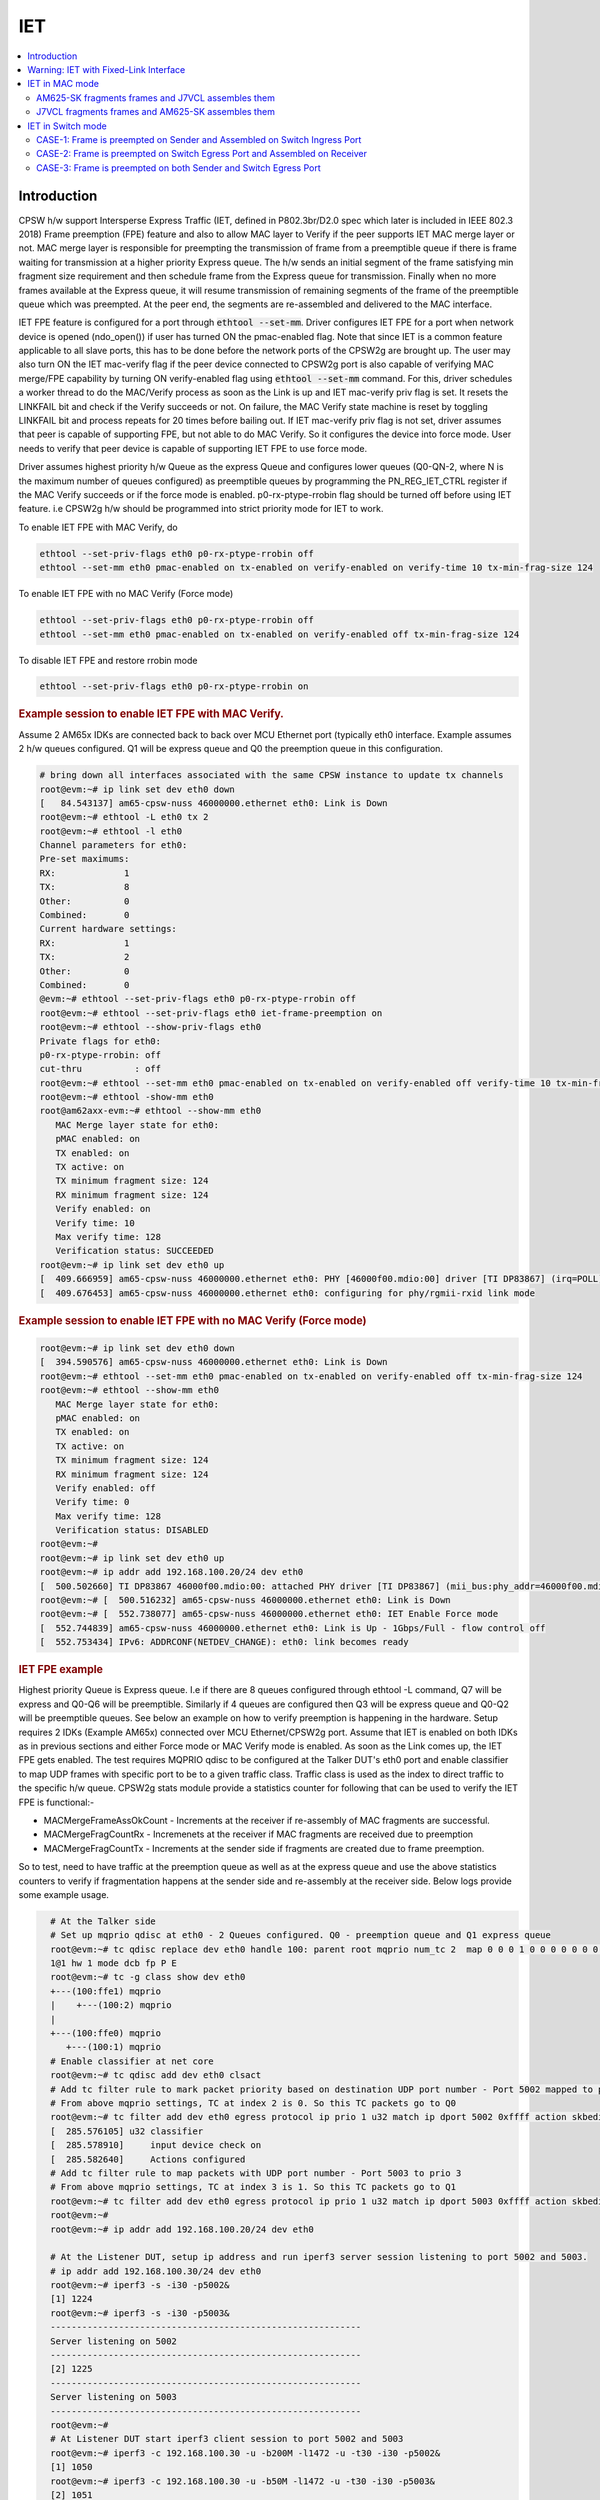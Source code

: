 .. _kernel_driver_cpsw2g_iet:

IET
===

.. contents:: :local:
    :depth: 2

Introduction
------------

CPSW h/w support Intersperse Express Traffic (IET, defined in P802.3br/D2.0 spec which later is included in IEEE 802.3 2018) Frame preemption (FPE) feature and also to allow MAC layer to Verify if the peer supports IET MAC merge layer or not. MAC merge layer is responsible for preempting the transmission of frame from a preemptible queue if there is frame waiting for transmission at a higher priority Express queue. The h/w sends an initial segment of the frame satisfying min fragment size requirement and then schedule frame from the Express queue for transmission. Finally when no more frames available at the Express queue, it will resume transmission of remaining segments of the frame of the preemptible queue which was preempted. At the peer end, the segments are re-assembled and delivered to the MAC interface.

IET FPE feature is configured for a port through :code:`ethtool --set-mm`. Driver configures IET FPE for a port when network device is opened (ndo_open()) if user has turned ON the pmac-enabled flag. Note that since IET is a common feature applicable to all slave ports, this has to be done before the network ports of the CPSW2g are brought up. The user may also turn ON the IET mac-verify flag if the peer device connected to CPSW2g port is also capable of verifying MAC merge/FPE capability by turning ON verify-enabled flag using :code:`ethtool --set-mm` command. For this, driver schedules a worker thread to do the MAC/Verify process as soon as the Link is up and IET mac-verify priv flag is set.  It resets the LINKFAIL bit and check if the Verify succeeds or not.  On failure, the MAC Verify state machine is reset by toggling LINKFAIL bit and process repeats for 20 times before bailing out. If IET mac-verify priv flag is not set, driver assumes that peer is capable of supporting FPE, but not able to do MAC Verify. So it configures the device into force mode. User needs to verify that peer device is capable of supporting IET FPE to use force mode.

Driver assumes highest priority h/w Queue as the express Queue and configures lower queues (Q0-QN-2, where N is the maximum number of queues configured) as preemptible queues by programming the PN_REG_IET_CTRL register if the MAC Verify succeeds or if the force mode is enabled. p0-rx-ptype-rrobin flag should be turned off before using IET feature. i.e CPSW2g h/w should be programmed into strict priority mode for IET to work.

To enable IET FPE with MAC Verify, do

.. code:: console

   ethtool --set-priv-flags eth0 p0-rx-ptype-rrobin off
   ethtool --set-mm eth0 pmac-enabled on tx-enabled on verify-enabled on verify-time 10 tx-min-frag-size 124

To enable IET FPE with no MAC Verify (Force mode)

.. code:: console

   ethtool --set-priv-flags eth0 p0-rx-ptype-rrobin off
   ethtool --set-mm eth0 pmac-enabled on tx-enabled on verify-enabled off tx-min-frag-size 124

To disable IET FPE and restore rrobin mode

.. code:: console

   ethtool --set-priv-flags eth0 p0-rx-ptype-rrobin on

.. rubric:: Example session to enable IET FPE with MAC Verify.
   :name: iet-mac-verify

Assume 2 AM65x IDKs are connected back to back over MCU Ethernet port (typically eth0 interface. Example assumes 2 h/w queues configured. Q1 will be express queue and Q0 the preemption queue in this configuration.

.. code:: console

   # bring down all interfaces associated with the same CPSW instance to update tx channels
   root@evm:~# ip link set dev eth0 down
   [   84.543137] am65-cpsw-nuss 46000000.ethernet eth0: Link is Down
   root@evm:~# ethtool -L eth0 tx 2
   root@evm:~# ethtool -l eth0
   Channel parameters for eth0:
   Pre-set maximums:
   RX:             1
   TX:             8
   Other:          0
   Combined:       0
   Current hardware settings:
   RX:             1
   TX:             2
   Other:          0
   Combined:       0
   @evm:~# ethtool --set-priv-flags eth0 p0-rx-ptype-rrobin off
   root@evm:~# ethtool --set-priv-flags eth0 iet-frame-preemption on
   root@evm:~# ethtool --show-priv-flags eth0
   Private flags for eth0:
   p0-rx-ptype-rrobin: off
   cut-thru          : off
   root@evm:~# ethtool --set-mm eth0 pmac-enabled on tx-enabled on verify-enabled off verify-time 10 tx-min-frag-size 124
   root@evm:~# ethtool -show-mm eth0
   root@am62axx-evm:~# ethtool --show-mm eth0
      MAC Merge layer state for eth0:
      pMAC enabled: on
      TX enabled: on
      TX active: on
      TX minimum fragment size: 124
      RX minimum fragment size: 124
      Verify enabled: on
      Verify time: 10
      Max verify time: 128
      Verification status: SUCCEEDED
   root@evm:~# ip link set dev eth0 up
   [  409.666959] am65-cpsw-nuss 46000000.ethernet eth0: PHY [46000f00.mdio:00] driver [TI DP83867] (irq=POLL)
   [  409.676453] am65-cpsw-nuss 46000000.ethernet eth0: configuring for phy/rgmii-rxid link mode

.. rubric:: Example session to enable IET FPE with no MAC Verify (Force mode)
   :name: iet-no-mac-verify

.. code:: console

   root@evm:~# ip link set dev eth0 down
   [  394.590576] am65-cpsw-nuss 46000000.ethernet eth0: Link is Down
   root@evm:~# ethtool --set-mm eth0 pmac-enabled on tx-enabled on verify-enabled off tx-min-frag-size 124
   root@evm:~# ethtool --show-mm eth0
      MAC Merge layer state for eth0:
      pMAC enabled: on
      TX enabled: on
      TX active: on
      TX minimum fragment size: 124
      RX minimum fragment size: 124
      Verify enabled: off
      Verify time: 0
      Max verify time: 128
      Verification status: DISABLED
   root@evm:~#
   root@evm:~# ip link set dev eth0 up
   root@evm:~# ip addr add 192.168.100.20/24 dev eth0
   [  500.502660] TI DP83867 46000f00.mdio:00: attached PHY driver [TI DP83867] (mii_bus:phy_addr=46000f00.mdio:00, irq=POLL)
   root@evm:~# [  500.516232] am65-cpsw-nuss 46000000.ethernet eth0: Link is Down
   root@evm:~# [  552.738077] am65-cpsw-nuss 46000000.ethernet eth0: IET Enable Force mode
   [  552.744839] am65-cpsw-nuss 46000000.ethernet eth0: Link is Up - 1Gbps/Full - flow control off
   [  552.753434] IPv6: ADDRCONF(NETDEV_CHANGE): eth0: link becomes ready

.. rubric:: IET FPE example
   :name: iep-fpe-testing

Highest priority Queue is Express queue. I.e if there are 8 queues configured through ethtool -L command, Q7 will be express and Q0-Q6 will be preemptible. Similarly if 4 queues are configured then Q3 will be express queue and Q0-Q2 will be preemptible queues. See below an example on how to verify preemption is happening in the hardware.  Setup requires 2 IDKs (Example AM65x) connected over MCU Ethernet/CPSW2g port. Assume that IET is enabled on both IDKs as in previous sections and either Force mode or MAC Verify mode is enabled. As soon as the Link comes up, the IET FPE gets enabled. The test requires MQPRIO qdisc to be configured at the Talker DUT's eth0 port and enable classifier to map UDP frames with specific port to be to a given traffic class. Traffic class is used as the index to direct traffic to the specific h/w queue. CPSW2g stats module provide a statistics counter for following that can be used to verify the IET FPE is functional:-

* MACMergeFrameAssOkCount - Increments at the receiver if re-assembly of MAC fragments are successful.
* MACMergeFragCountRx - Incremenets at the receiver if MAC fragments are received due to preemption
* MACMergeFragCountTx - Increments at the sender side if fragments are created due to frame preemption.

So to test, need to have traffic at the preemption queue as well as at the express queue and use the above statistics counters to verify if fragmentation happens at the sender side and re-assembly at the receiver side. Below logs provide some example usage.

.. code:: console

   # At the Talker side
   # Set up mqprio qdisc at eth0 - 2 Queues configured. Q0 - preemption queue and Q1 express queue
   root@evm:~# tc qdisc replace dev eth0 handle 100: parent root mqprio num_tc 2  map 0 0 0 1 0 0 0 0 0 0 0 0 0 0 0 0 queues 1@0
   1@1 hw 1 mode dcb fp P E
   root@evm:~# tc -g class show dev eth0
   +---(100:ffe1) mqprio
   |    +---(100:2) mqprio
   |
   +---(100:ffe0) mqprio
      +---(100:1) mqprio
   # Enable classifier at net core
   root@evm:~# tc qdisc add dev eth0 clsact
   # Add tc filter rule to mark packet priority based on destination UDP port number - Port 5002 mapped to prio 2
   # From above mqprio settings, TC at index 2 is 0. So this TC packets go to Q0
   root@evm:~# tc filter add dev eth0 egress protocol ip prio 1 u32 match ip dport 5002 0xffff action skbedit priority 2
   [  285.576105] u32 classifier
   [  285.578910]     input device check on
   [  285.582640]     Actions configured
   # Add tc filter rule to map packets with UDP port number - Port 5003 to prio 3
   # From above mqprio settings, TC at index 3 is 1. So this TC packets go to Q1
   root@evm:~# tc filter add dev eth0 egress protocol ip prio 1 u32 match ip dport 5003 0xffff action skbedit priority 3
   root@evm:~#
   root@evm:~# ip addr add 192.168.100.20/24 dev eth0

   # At the Listener DUT, setup ip address and run iperf3 server session listening to port 5002 and 5003.
   # ip addr add 192.168.100.30/24 dev eth0
   root@evm:~# iperf3 -s -i30 -p5002&
   [1] 1224
   root@evm:~# iperf3 -s -i30 -p5003&
   -----------------------------------------------------------
   Server listening on 5002
   -----------------------------------------------------------
   [2] 1225
   -----------------------------------------------------------
   Server listening on 5003
   -----------------------------------------------------------
   root@evm:~#
   # At Listener DUT start iperf3 client session to port 5002 and 5003
   root@evm:~# iperf3 -c 192.168.100.30 -u -b200M -l1472 -u -t30 -i30 -p5002&
   [1] 1050
   root@evm:~# iperf3 -c 192.168.100.30 -u -b50M -l1472 -u -t30 -i30 -p5003&
   [2] 1051
   root@evm:~#
   root@evm:~# warning: UDP block size 1472 exceeds TCP MSS 1448, may result in fragmentation / drops
   warning: UDP block size 1472 exceeds TCP MSS 1448, may result in fragmentation / drops
   Connecting to host 192.168.100.30, port 5003
   Connecting to host 192.168.100.30, port 5002
   [  5] local 192.168.100.20 port 60646 connected to 192.168.100.30 port 5003
   [  5] local 192.168.100.20 port 39515 connected to 192.168.100.30 port 5002

   # Now at the Talker DUT, dump statistics counter for Q0 and Q1 as well as IET statistics
   root@evm:~# ethtool -S eth0 | grep 'tx_pri1'
      p0_tx_pri1: 0
      p0_tx_pri1_bcnt: 0
      p0_tx_pri1_drop: 0
      p0_tx_pri1_drop_bcnt: 0
      tx_pri1: 127389
      tx_pri1_bcnt: 193355263
      tx_pri1_drop: 0
      tx_pri1_drop_bcnt: 0
   root@evm:~# ethtool -S eth0 | grep 'tx_pri0'
      p0_tx_pri0: 89
      p0_tx_pri0_bcnt: 19477
      p0_tx_pri0_drop: 0
      p0_tx_pri0_drop_bcnt: 0
      tx_pri0: 509615
      tx_pri0_bcnt: 773438803
      tx_pri0_drop: 0
      tx_pri0_drop_bcnt: 0
   root@evm:~# ethtool -I --show-mm eth0
      MAC Merge layer state for eth0:
      pMAC enabled: on
      TX enabled: on
      TX active: on
      TX minimum fragment size: 124
      RX minimum fragment size: 124
      Verify enabled: on
      Verify time: 10
      Max verify time: 128
      Verification status: SUCCEEDED
      Statistics:
         MACMergeFrameAssErrorCount: 0
         MACMergeFrameSmdErrorCount: 0
         MACMergeFrameAssOkCount: 0
         MACMergeFragCountRx: 0
         MACMergeFragCountTx: 17952
         MACMergeHoldCount: 0

   # As seen, MACMergeFragCountTx statistics counter increments at the Talker showing fragmentation at the Talker
   # Also dump the statistics at the listener DUT
   root@evm:~# ethtool -I --show-mm eth0
      MAC Merge layer state for eth0:
      pMAC enabled: on
      TX enabled: on
      TX active: on
      TX minimum fragment size: 124
      RX minimum fragment size: 124
      Verify enabled: on
      Verify time: 10
      Max verify time: 128
      Verification status: SUCCEEDED
      Statistics:
         MACMergeFrameAssErrorCount: 0
         MACMergeFrameSmdErrorCount: 48
         MACMergeFrameAssOkCount: 14507
         MACMergeFragCountRx: 17952
         MACMergeFragCountTx: 0
         MACMergeHoldCount: 0
 # As seen, MACMergeFragCountRx and MACMergeFrameAssOkCount statistics counter increments at the Listener showing re-assembly at the Listener

.. rubric:: Using IET together with EST
   :name: iet-with-est

Express and preemption queues/Gates may be used as part of the EST schedule. If only Preemption queues are in a schedule entry, preceding an entry with Express queue, the guard band requirement reduces to 2048 nsec (0x100 = 256 * 8) so that packets don't spill over to the next sched-entry. Otherwise, the guard band required is as explained in the EST section.

Warning: IET with Fixed-Link Interface
--------------------------------------

If one of the interfaces which takes part in IET is in fixed-link mode,
then do NOT enable MAC verify for IET on either of the devices
connected to each other directly by the LAN cable. This is because, in
the case of fixed-link, the link state cannot be detected by interfaces
on either side of the link. The process of IET MAC Verification depends
on the link state being toggled, with the verification starting
immediately after the link comes up and lasting for 1 second. Thus,
unless this process starts roughly simultaneously on both interfaces
connected over the link (Which would happen in the non fixed-link case),
IET MAC Verification would fail with a Timeout message, thereby causing
frame fragmentation to fail.

Thus, if either of the interfaces that are directly connected by a LAN
cable, is in fixed-link mode, then do NOT enable MAC verify on BOTH the
interfaces. Simply enable IET Frame Preemption on both devices and IET
will work. The rest of the steps are the same as documented in the
upcoming sectionss.

IET MAC Verification in ethtool --set-mm corresponds to:

.. code:: console

   verify-enabled

IET Frame Preemption in ethtool --set-mm corresponds to:

.. code:: console

   pmac-enabled

IET in MAC mode
---------------

AM625-SK fragments frames and J7VCL assembles them
^^^^^^^^^^^^^^^^^^^^^^^^^^^^^^^^^^^^^^^^^^^^^^^^^^^

Connect eth0 of AM625-SK to eth0 of J7VCL.

**Steps:**

1. Create and run the following script on J7VCL:

.. code:: sh

   #!/bin/sh

   ifconfig eth0 down
   ethtool -L eth0 tx 4
   ethtool --set-priv-flags eth0 p0-rx-ptype-rrobin off
   ethtool --set-mm eth0 pmac-enabled on tx-enabled on verify-enabled on verify-time 10 tx-min-frag-size 124
   ifconfig eth0 up
   sleep 5

   iperf3 -s -i30 -p5002&
   iperf3 -s -i30 -p5003&

2. Create and run the following script on AM625-SK:

.. code:: sh

   #!/bin/sh

   ifconfig eth0 down
   ifconfig eth1 down
   ethtool -L eth0 tx 4
   ethtool --set-priv-flags eth0 p0-rx-ptype-rrobin off
   ethtool --set-mm eth0 pmac-enabled on tx-enabled on verify-enabled on verify-time 10 tx-min-frag-size 124
   ifconfig eth0 up
   sleep 5

   tc qdisc replace dev eth0 handle 100: parent root mqprio \
   num_tc 4 \
   map 0 1 2 3 \
   queues 1@0 1@1 1@2 1@3 \
   hw 1 \
   mode dcb \
   fp P P P E

   tc -g class show dev eth0
   tc qdisc add dev eth0 clsact
   tc filter add dev eth0 egress protocol ip prio 1 u32 match ip dport 5002 0xffff action skbedit priority 2
   tc filter add dev eth0 egress protocol ip prio 1 u32 match ip dport 5003 0xffff action skbedit priority 3
   ip addr add 192.168.100.20/24 dev eth0
   sleep 2

3. On J7VCL, run the following command:

.. code:: console

   ifconfig eth0 192.168.100.30

4. Now, run the following commands on AM625-SK:

.. code:: console

   iperf3 -c 192.168.100.30 -u -b200M -l1472 -u -t30 -i30 -p5002&
   iperf3 -c 192.168.100.30 -u -b50M -l1472 -u -t30 -i30 -p5003&

**Results:**

On AM625-SK (Sender):

.. code:: console

   root@am62xx-evm:~# ethtool -S eth0 | grep tx_pri0
      p0_tx_pri0: 66
      p0_tx_pri0_bcnt: 12944
      p0_tx_pri0_drop: 0
      p0_tx_pri0_drop_bcnt: 0
      tx_pri0: 66
      tx_pri0_bcnt: 11540
      tx_pri0_drop: 0
      tx_pri0_drop_bcnt: 0
   root@am62xx-evm:~# ethtool -S eth0 | grep tx_pri2
      p0_tx_pri2: 0
      p0_tx_pri2_bcnt: 0
      p0_tx_pri2_drop: 0
      p0_tx_pri2_drop_bcnt: 0
      tx_pri2: 509514
      tx_pri2_bcnt: 773419566
      tx_pri2_drop: 0
      tx_pri2_drop_bcnt: 0
   root@am62xx-evm:~# ethtool -S eth0 | grep tx_pri3
      p0_tx_pri3: 0
      p0_tx_pri3_bcnt: 0
      p0_tx_pri3_drop: 0
      p0_tx_pri3_drop_bcnt: 0
      tx_pri3: 127389
      tx_pri3_bcnt: 193355280
      tx_pri3_drop: 0
      tx_pri3_drop_bcnt: 0
   root@am62xx-evm:~# ethtool -I --show-mm eth0
      MAC Merge layer state for eth0:
      pMAC enabled: on
      TX enabled: on
      TX active: on
      TX minimum fragment size: 124
      RX minimum fragment size: 124
      Verify enabled: on
      Verify time: 10
      Max verify time: 128
      Verification status: SUCCEEDED
      Statistics:
         MACMergeFrameAssErrorCount: 0
         MACMergeFrameSmdErrorCount: 0
         MACMergeFrameAssOkCount: 0
         MACMergeFragCountRx: 0
         MACMergeFragCountTx: 112
         MACMergeHoldCount: 0

On J7ES (Receiver):

.. code:: console

   root@j7200-evm:~# ethtool -I --show-mm eth0
      MAC Merge layer state for eth0:
      pMAC enabled: on
      TX enabled: on
      TX active: off
      TX minimum fragment size: 124
      RX minimum fragment size: 124
      Verify enabled: on
      Verify time: 10
      Max verify time: 128
      Verification status: SUCCEEDED
      Statistics:
         MACMergeFrameAssErrorCount: 0
         MACMergeFrameSmdErrorCount: 0
         MACMergeFrameAssOkCount: 104
         MACMergeFragCountRx: 112
         MACMergeFragCountTx: 0
         MACMergeHoldCount: 0

**Explanation:**

.. code:: text

   On AM625-SK, the higher priority traffic preempts the lower priority
   traffic, thereby resulting in the fragmentation of frames of lower
   priority. This can be seen in the MACMergeFragCountTx statistic on
   AM625-SK.

   Similarly, on J7VCL, the received fragmented frames can be observed
   in the MACMergeFragCountRx statistic, while the assembled frames can
   be seen in the MACMergeFrameAssOkCount statistic.

J7VCL fragments frames and AM625-SK assembles them
^^^^^^^^^^^^^^^^^^^^^^^^^^^^^^^^^^^^^^^^^^^^^^^^^^

Connect eth0 of J7VCL to eth0 of AM625-SK.

**Steps:**

1. Create and run the following script on AM625-SK:

.. code:: sh

   #!/bin/sh

   ifconfig eth0 down
   ifconfig eth1 down
   ethtool -L eth0 tx 4
   ethtool --set-priv-flags eth0 p0-rx-ptype-rrobin off
   ethtool --set-mm eth0 pmac-enabled on tx-enabled on verify-enabled on verify-time 10 tx-min-frag-size 124
   ifconfig eth0 up
   sleep 5

   iperf3 -s -i30 -p5002&
   iperf3 -s -i30 -p5003&

2. Create and run the following script on J7VCL:

.. code:: sh

   #!/bin/sh

   ifconfig eth0 down
   ethtool -L eth0 tx 4
   ethtool --set-priv-flags eth0 p0-rx-ptype-rrobin off
   ethtool --set-mm eth0 pmac-enabled on tx-enabled on verify-enabled on verify-time 10 tx-min-frag-size 124
   ifconfig eth0 up
   sleep 5

   tc qdisc replace dev eth0 handle 100: parent root mqprio \
      num_tc 4 \
      map 0 1 2 3 \
      queues 1@0 1@1 1@2 1@3 \
      hw 1 \
      mode dcb \
      fp P P P E

   tc -g class show dev eth0
   tc qdisc add dev eth0 clsact
   tc filter add dev eth0 egress protocol ip prio 1 u32 match ip dport 5002 0xffff action skbedit priority 2
   tc filter add dev eth0 egress protocol ip prio 1 u32 match ip dport 5003 0xffff action skbedit priority 3
   ip addr add 192.168.100.20/24 dev eth0
   sleep 2

3. Run the following command on AM625-SK:

.. code:: console

   ifconfig eth0 192.168.100.30

4. Next, run the following commands on J7VCL:

.. code:: console

   iperf3 -c 192.168.100.30 -u -b200M -l1472 -u -t30 -i30 -p5002&
   iperf3 -c 192.168.100.30 -u -b50M -l1472 -u -t30 -i30 -p5003&

**Results:**

On J7VCL (Sender):

.. code:: console

   root@j7200-evm:~# ethtool -S eth0 | grep tx_pri0
      p0_tx_pri0: 0
      p0_tx_pri0_bcnt: 0
      p0_tx_pri0_drop: 0
      p0_tx_pri0_drop_bcnt: 0
      tx_pri0: 63
      tx_pri0_bcnt: 11010
      tx_pri0_drop: 0
      tx_pri0_drop_bcnt: 0
   root@j7200-evm:~# ethtool -S eth0 | grep tx_pri1
      p0_tx_pri1: 0
      p0_tx_pri1_bcnt: 0
      p0_tx_pri1_drop: 0
      p0_tx_pri1_drop_bcnt: 0
      tx_pri1: 0
      tx_pri1_bcnt: 0
      tx_pri1_drop: 0
      tx_pri1_drop_bcnt: 0
   root@j7200-evm:~# ethtool -S eth0 | grep tx_pri2
      p0_tx_pri2: 0
      p0_tx_pri2_bcnt: 0
      p0_tx_pri2_drop: 0
      p0_tx_pri2_drop_bcnt: 0
      tx_pri2: 509514
      tx_pri2_bcnt: 773418133
      tx_pri2_drop: 0
      tx_pri2_drop_bcnt: 0
   root@j7200-evm:~# ethtool -I --show-mm eth0
   MAC Merge layer state for eth0:
   pMAC enabled: on
   TX enabled: on
   TX active: on
   TX minimum fragment size: 124
   RX minimum fragment size: 124
   Verify enabled: on
   Verify time: 10
   Max verify time: 128
   Verification status: SUCCEEDED
   Statistics:
      MACMergeFrameAssErrorCount: 0
      MACMergeFrameSmdErrorCount: 0
      MACMergeFrameAssOkCount: 0
      MACMergeFragCountRx: 0
      MACMergeFragCountTx: 1403
      MACMergeHoldCount: 0

On AM625-SK (Receiver):

.. code:: console

   root@am62xx-evm:~# ethtool -I --show-mm eth0
   MAC Merge layer state for eth0:
   pMAC enabled: on
   TX enabled: on
   TX active: on
   TX minimum fragment size: 124
   RX minimum fragment size: 124
   Verify enabled: on
   Verify time: 10
   Max verify time: 128
   Verification status: SUCCEEDED
   Statistics:
      MACMergeFrameAssErrorCount: 0
      MACMergeFrameSmdErrorCount: 0
      MACMergeFrameAssOkCount: 365
      MACMergeFragCountRx: 892
      MACMergeFragCountTx: 0
      MACMergeHoldCount: 0

**Explanation:**

.. code:: text

   On J7VCL, the higher priority traffic preempts the lower priority
   traffic, thereby resulting in the fragmentation of frames of lower
   priority. This can be seen in the MACMergeFragCountTx statistic on
   J7VCL.

   Similarly, on AM625-SK, the received fragmented frames can be observed
   in the MACMergeFragCountRx statistic, while the assembled frames can
   be seen in the MACMergeFrameAssOkCount statistic.

IET in Switch mode
------------------

3 Devices are connected: Sender, Switch and Receiver.

3 Cases:

1. Frame is preempted on Sender and Assembled on Switch Ingress Port.
2. Frame is preempted on Switch Egress Port and Assembled on Receiver.
3. Frame is preempted on Sender and Assembled on Switch Ingress Port, and also, frame is preempted on Switch Egress Port and Assembled on Receiver.

Devices Used:

1. AM625-SK (As Switch/Sender)
2. J7VCL (As Switch/Sender)
3. J7ES (As Receiver)

CASE-1: Frame is preempted on Sender and Assembled on Switch Ingress Port
^^^^^^^^^^^^^^^^^^^^^^^^^^^^^^^^^^^^^^^^^^^^^^^^^^^^^^^^^^^^^^^^^^^^^^^^^

Preemption on J7VCL (Sender) and Assembly on AM625-SK (Switch) Ingress Port and sent to J7ES (Receiver)
""""""""""""""""""""""""""""""""""""""""""""""""""""""""""""""""""""""""""""""""""""""""""""""""""""""""""

Connect eth0 of J7VCL to eth0 of AM625-SK and eth0 of J7ES to eth2 of AM625-SK.

**Steps:**

1. On AM625-SK, create and run the following script:

.. code:: sh

   #!/bin/sh

   ifconfig eth0 down
   ifconfig eth1 down
   ethtool -L eth0 tx 4
   ethtool --set-priv-flags eth0 p0-rx-ptype-rrobin off
   ethtool --set-mm eth0 pmac-enabled on tx-enabled on verify-enabled on verify-time 10 tx-min-frag-size 124
   ifconfig eth0 up
   ifconfig eth1 up
   sleep 5

   devlink dev param set platform/8000000.ethernet name switch_mode value true cmode runtime
   ip link add name br0 type bridge
   ip link set dev br0 type bridge ageing_time 1000
   ip link set dev eth0 up
   ip link set dev eth1 up
   ip link set dev eth0 master br0
   ip link set dev eth1 master br0
   ip link set dev br0 up
   ip link set dev br0 type bridge vlan_filtering 1
   bridge vlan add dev br0 vid 1 self
   bridge vlan add dev br0 vid 1 pvid untagged self

2. On J7VCL, create and run the following script:

.. code:: sh

   #!/bin/sh

   ifconfig eth0 down
   ethtool -L eth0 tx 4
   ethtool --set-priv-flags eth0 p0-rx-ptype-rrobin off
   ethtool --set-mm eth0 pmac-enabled on tx-enabled on verify-enabled on verify-time 10 tx-min-frag-size 124
   ifconfig eth0 up
   sleep 5

   tc qdisc replace dev eth0 handle 100: parent root mqprio \
   num_tc 4 \
   map 0 1 2 3 \
   queues 1@0 1@1 1@2 1@3 \
   hw 1 \
   mode dcb \
   fp P P P E

   tc -g class show dev eth0
   tc qdisc add dev eth0 clsact
   tc filter add dev eth0 egress protocol ip prio 1 u32 match ip dport 5002 0xffff action skbedit priority 2
   tc filter add dev eth0 egress protocol ip prio 1 u32 match ip dport 5003 0xffff action skbedit priority 3
   ifconfig eth0 192.168.100.20 netmask 255.255.255.0
   sleep 2

3.  On J7ES (Receiver), run the following commands:

.. code:: console

   ifconfig eth0 192.168.3.102
   iperf3 -s -i30 -p5002& \
   iperf3 -s -i30 -p5003&

4. Then, on J7VCL (Sender), run the following commands:

.. code:: console

   iperf3 -c 192.168.3.102 -u -b200M -l1472 -u -t5 -i30 -p5002&
   iperf3 -c 192.168.3.102 -u -b50M -l1472 -u -t5 -i30 -p5003&

**Results:**

On J7VCL (Sender):

.. code:: console

   root@j7200-evm:~/iet# ethtool -S eth0 | grep tx_pri0
      p0_tx_pri0: 0
      p0_tx_pri0_bcnt: 0
      p0_tx_pri0_drop: 0
      p0_tx_pri0_drop_bcnt: 0
      tx_pri0: 95
      tx_pri0_bcnt: 16582
      tx_pri0_drop: 0
      tx_pri0_drop_bcnt: 0
   root@j7200-evm:~/iet# ethtool -S eth0 | grep tx_pri2
      p0_tx_pri2: 0
      p0_tx_pri2_bcnt: 0
      p0_tx_pri2_drop: 0
      p0_tx_pri2_drop_bcnt: 0
      tx_pri2: 1019024
      tx_pri2_bcnt: 1546835971
      tx_pri2_drop: 0
      tx_pri2_drop_bcnt: 0
   root@j7200-evm:~/iet# ethtool -S eth0 | grep tx_pri3
      p0_tx_pri3: 0
      p0_tx_pri3_bcnt: 0
      p0_tx_pri3_drop: 0
      p0_tx_pri3_drop_bcnt: 0
      tx_pri3: 254780
      tx_pri3_bcnt: 386710678
      tx_pri3_drop: 0
      tx_pri3_drop_bcnt: 0
   root@j7200-evm:~/iet# ethtool -I --show-mm eth0
      MAC Merge layer state for eth0:
      pMAC enabled: on
      TX enabled: on
      TX active: on
      TX minimum fragment size: 124
      RX minimum fragment size: 124
      Verify enabled: on
      Verify time: 10
      Max verify time: 128
      Verification status: SUCCEEDED
      Statistics:
         MACMergeFrameAssErrorCount: 0
         MACMergeFrameSmdErrorCount: 38
         MACMergeFrameAssOkCount: 0
         MACMergeFragCountRx: 0
         MACMergeFragCountTx: 1637
         MACMergeHoldCount: 0

On AM625-SK (Switch):

.. code:: console

   root@am62xx-evm:~/iet# ethtool -I --show-mm eth0
   MAC Merge layer state for eth0:
   pMAC enabled: on
   TX enabled: on
   TX active: on
   TX minimum fragment size: 124
   RX minimum fragment size: 124
   Verify enabled: on
   Verify time: 10
   Max verify time: 128
   Verification status: SUCCEEDED
   Statistics:
      MACMergeFrameAssErrorCount: 0
      MACMergeFrameSmdErrorCount: 0
      MACMergeFrameAssOkCount: 610
      MACMergeFragCountRx: 1637
      MACMergeFragCountTx: 0
      MACMergeHoldCount: 0

Preemption on AM625-SK (Sender) and Assembly on J7VCL (Switch) Ingress Port and sent to J7ES (Receiver)
""""""""""""""""""""""""""""""""""""""""""""""""""""""""""""""""""""""""""""""""""""""""""""""""""""""""""

Connect eth0 of AM625-SK to eth1 of J7VCL and eth0 of J7ES to eth2 of J7VCL.

**Steps:**

1. On J7VCL, create and run the following script:

.. code:: sh

   #!/bin/sh

   ifconfig eth0 down
   ifconfig eth1 down
   ifconfig eth2 down
   ifconfig eth3 down
   ifconfig eth4 down
   ethtool -L eth1 tx 4
   ethtool --set-priv-flags eth1 p0-rx-ptype-rrobin off
   ethtool --set-mm eth1 pmac-enabled on tx-enabled on verify-enabled on verify-time 10 tx-min-frag-size 124
   ifconfig eth1 up
   ifconfig eth2 up
   sleep 10

   devlink dev param set platform/c000000.ethernet name switch_mode value true cmode runtime
   ip link add name br0 type bridge
   ip link set dev br0 type bridge ageing_time 1000
   ip link set dev eth1 up
   ip link set dev eth2 up
   ip link set dev eth1 master br0
   ip link set dev eth2 master br0
   ip link set dev br0 up
   ip link set dev br0 type bridge vlan_filtering 1
   bridge vlan add dev br0 vid 1 self
   bridge vlan add dev br0 vid 1 pvid untagged self

2. On AM625-SK, create and run the following script:

.. code:: sh

   #!/bin/sh
   #iet-setup-mqprio.sh

   ifconfig eth0 down
   ethtool -L eth0 tx 4
   ethtool --set-priv-flags eth0 p0-rx-ptype-rrobin off
   ethtool --set-mm eth0 pmac-enabled on tx-enabled on verify-enabled on verify-time 10 tx-min-frag-size 124
   ifconfig eth0 up
   sleep 10

   tc qdisc add dev eth0 handle 100: root mqprio \
   num_tc 4 \
   map 0 1 2 3 \
   queues 1@0 1@1 1@2 1@3 \
   hw 1 \
   mode dcb \
   fp P P P E

   tc -g class show dev eth0
   tc qdisc add dev eth0 clsact
   tc filter add dev eth0 egress protocol ip prio 1 u32 match ip dport 5002 0xffff action skbedit priority 2
   tc filter add dev eth0 egress protocol ip prio 1 u32 match ip dport 5003 0xffff action skbedit priority 3
   ip addr add 192.168.100.20/24 dev eth0

3. On J7ES, run the following commands:

.. code:: console

   ifconfig eth0 192.168.100.30
   iperf3 -s -i30 -p5002& \
   iperf3 -s -i30 -p5003&

4. Then, on AM625-SK, run the following commands:

.. code:: console

   iperf3 -c 192.168.100.30 -u -b200M -l1472 -u -t30 -i30 -p5002& \
   iperf3 -c 192.168.100.30 -u -b50M -l1472 -u -t30 -i30 -p5003&

**Results:**

On AM625-SK (Sender):

.. code:: console

   root@am62xx-evm:~/iet2# ethtool -S eth0 | grep tx_pri0
      p0_tx_pri0: 79
      p0_tx_pri0_bcnt: 16681
      p0_tx_pri0_drop: 0
      p0_tx_pri0_drop_bcnt: 0
      tx_pri0: 82
      tx_pri0_bcnt: 14821
      tx_pri0_drop: 0
      tx_pri0_drop_bcnt: 0
   root@am62xx-evm:~/iet2# ethtool -S eth0 | grep tx_pri2
      p0_tx_pri2: 0
      p0_tx_pri2_bcnt: 0
      p0_tx_pri2_drop: 0
      p0_tx_pri2_drop_bcnt: 0
      tx_pri2: 509516
      tx_pri2_bcnt: 773422600
      tx_pri2_drop: 0
      tx_pri2_drop_bcnt: 0
   root@am62xx-evm:~/iet2# ethtool -S eth0 | grep tx_pri3
      p0_tx_pri3: 0
      p0_tx_pri3_bcnt: 0
      p0_tx_pri3_drop: 0
      p0_tx_pri3_drop_bcnt: 0
      tx_pri3: 127389
      tx_pri3_bcnt: 193355280
      tx_pri3_drop: 0
      tx_pri3_drop_bcnt: 0
   root@am62xx-evm:~/iet2# ethtool -I --show-mm eth0
      MAC Merge layer state for eth0:
      pMAC enabled: on
      TX enabled: on
      TX active: on
      TX minimum fragment size: 124
      RX minimum fragment size: 124
      Verify enabled: on
      Verify time: 10
      Max verify time: 128
      Verification status: SUCCEEDED
      Statistics:
         MACMergeFrameAssErrorCount: 0
         MACMergeFrameSmdErrorCount: 57
         MACMergeFrameAssOkCount: 0
         MACMergeFragCountRx: 0
         MACMergeFragCountTx: 112392
         MACMergeHoldCount: 0

On J7VCL (Switch):

.. code:: console

   root@j7200-evm:~/iet2# ethtool -I --show-mm eth1
   MAC Merge layer state for eth1:
   pMAC enabled: on
   TX enabled: on
   TX active: on
   TX minimum fragment size: 124
   RX minimum fragment size: 124
   Verify enabled: on
   Verify time: 10
   Max verify time: 128
   Verification status: SUCCEEDED
   Statistics:
      MACMergeFrameAssErrorCount: 0
      MACMergeFrameSmdErrorCount: 49
      MACMergeFrameAssOkCount: 40745
      MACMergeFragCountRx: 112392
      MACMergeFragCountTx: 0
      MACMergeHoldCount: 0

CASE-2: Frame is preempted on Switch Egress Port and Assembled on Receiver
^^^^^^^^^^^^^^^^^^^^^^^^^^^^^^^^^^^^^^^^^^^^^^^^^^^^^^^^^^^^^^^^^^^^^^^^^^

.. important::

   For the following tests, all interfaces which are a part of the test
   need to be a part of the same VLAN, since the switch needs to receive
   priority of the frames in order to perform preemption.

In addition to the Sender, the Switch's Host Port also transmits traffic
of lower priority to the receiver. This is done to ensure a higher chance
of frame preemption and therefore frame fragmentation on the Switch' Egress
Port.

Highest priority frame sent by J7VCL with preemption on AM625-SK's (Switch) Egress Port and Assembly on J7ES
""""""""""""""""""""""""""""""""""""""""""""""""""""""""""""""""""""""""""""""""""""""""""""""""""""""""""""""""

Connect eth0 of J7VCL to eth0 of AM625-SK and eth0 of J7ES to eth1 of
AM625-SK.

**Steps:**

1. On AM625-SK, create and run the following script:

.. code:: sh

   #!/bin/sh
   #iet-setup-mqprio.sh

   ifconfig eth0 down
   ifconfig eth1 down
   ethtool -L eth1 tx 4
   ethtool --set-priv-flags eth1 p0-rx-ptype-rrobin off
   ethtool --set-mm eth1 pmac-enabled on tx-enabled on verify-enabled on verify-time 10 tx-min-frag-size 124
   ifconfig eth0 up
   ifconfig eth1 up
   sleep 10

   tc qdisc add dev eth1 handle 100: root mqprio \
   num_tc 4 \
   map 0 1 2 3 \
   queues 1@0 1@1 1@2 1@3 \
   hw 1 \
   mode dcb \
   fp P P P E

   tc -g class show dev eth1


   devlink dev param set platform/8000000.ethernet name switch_mode value true cmode runtime
   ip link add name br0 type bridge
   ip link set dev br0 type bridge ageing_time 1000
   ip link set dev eth0 up
   ip link set dev eth1 up
   ip link set dev eth0 master br0
   ip link set dev eth1 master br0
   ip link set dev br0 up
   sleep 2

   ip link set dev br0 type bridge vlan_filtering 1
   bridge vlan add dev br0 vid 100 self
   bridge vlan add dev br0 vid 100 pvid tagged self
   bridge vlan add dev eth0 vid 100 master
   bridge vlan add dev eth1 vid 100 master
   sleep 2

   ip link add link br0 name br0.100 type vlan id 100
   ip link set br0.100 type vlan egress 0:0 1:1 2:2 3:3 4:4 5:5 6:6 7:7
   sleep 2

   tc qdisc add dev br0.100 clsact
   tc filter add dev br0.100 egress protocol ip prio 1 u32 match ip dport 5002 0xffff action skbedit priority 2
   sleep 2

2. On J7ES, create and run the following script:

.. code:: sh

   #!/bin/sh
   #iet-setup-mqprio.sh

   ifconfig eth0 down
   ethtool -L eth0 tx 4
   ethtool --set-priv-flags eth0 p0-rx-ptype-rrobin off
   ethtool --set-mm eth0 pmac-enabled on tx-enabled on verify-enabled on verify-time 10 tx-min-frag-size 124
   ifconfig eth0 up
   sleep 10

   ip link add link eth0 name eth0.100 type vlan id 100
   sleep 5
   ifconfig eth0.100 192.168.100.30
   iperf3 -s -i30 -p5001&
   iperf3 -s -i30 -p5002&
   iperf3 -s -i30 -p5003&

3. On J7VCL, create and run the following script:

.. code:: sh

   #!/bin/sh
   #iet-setup-mqprio.sh

   ifconfig eth0 down
   ethtool -L eth0 tx 4
   ethtool --set-priv-flags eth0 p0-rx-ptype-rrobin off
   ethtool --set-mm eth0 pmac-enabled on tx-enabled on verify-enabled on verify-time 10 tx-min-frag-size 124
   ifconfig eth0 up
   sleep 10
   ip link add link eth0 name eth0.100 type vlan id 100
   ip link set eth0.100 type vlan egress 0:0 1:1 2:2 3:3 4:4 5:5 6:6 7:7
   sleep 5

   tc qdisc add dev eth0.100 clsact
   tc filter add dev eth0.100 egress protocol ip prio 1 u32 match ip dport 5003 0xffff action skbedit priority 3
   ifconfig eth0.100 192.168.100.20 netmask 255.255.255.0
   sleep 2

4. Run the following commands on AM625-SK:

.. code:: console

   ifconfig br0.100 192.168.100.10
   sleep 10
   iperf3 -c 192.168.100.30 -u -b100M -l1472 t30 -i30 -p5001& \
   iperf3 -c 192.168.100.30 -u -b100M -l1472 t30 -i30 -p5002&

5. Now, on J7VCL, run the following command:

.. code:: console

   iperf3 -c 192.168.100.30 -u -b50M -l1472 -t30 -i30 -p5003&

**Results:**

On AM625-SK (Switch):

.. code:: console

   root@am62xx-evm:~/iet2# ethtool -S eth1 | grep tx_pri0
      p0_tx_pri0: 161
      p0_tx_pri0_bcnt: 30611
      p0_tx_pri0_drop: 0
      p0_tx_pri0_drop_bcnt: 0
      tx_pri0: 254911
      tx_pri0_bcnt: 387757114
      tx_pri0_drop: 0
      tx_pri0_drop_bcnt: 0
   root@am62xx-evm:~/iet2# ethtool -S eth1 | grep tx_pri2
      p0_tx_pri2: 0
      p0_tx_pri2_bcnt: 0
      p0_tx_pri2_drop: 0
      p0_tx_pri2_drop_bcnt: 0
      tx_pri2: 254764
      tx_pri2_bcnt: 387729583
      tx_pri2_drop: 0
      tx_pri2_drop_bcnt: 0
   root@am62xx-evm:~/iet2# ethtool -S eth1 | grep tx_pri3
      p0_tx_pri3: 0
      p0_tx_pri3_bcnt: 0
      p0_tx_pri3_drop: 0
      p0_tx_pri3_drop_bcnt: 0
      tx_pri3: 126634
      tx_pri3_bcnt: 192715723
      tx_pri3_drop: 0
      tx_pri3_drop_bcnt: 0
   root@am62xx-evm:~/iet2# ethtool -I --show-mm eth1
      MAC Merge layer state for eth1:
      pMAC enabled: on
      TX enabled: on
      TX active: on
      TX minimum fragment size: 124
      RX minimum fragment size: 124
      Verify enabled: on
      Verify time: 10
      Max verify time: 128
      Verification status: SUCCEEDED
      Statistics:
         MACMergeFrameAssErrorCount: 0
         MACMergeFrameSmdErrorCount: 0
         MACMergeFrameAssOkCount: 0
         MACMergeFragCountRx: 0
         MACMergeFragCountTx: 35437
         MACMergeHoldCount: 0

On J7ES (Receiver):

.. code:: console

   root@j721e-evm:~/iet2# ethtool -I --show-mm eth0
   MAC Merge layer state for eth0:
   pMAC enabled: on
   TX enabled: on
   TX active: on
   TX minimum fragment size: 124
   RX minimum fragment size: 124
   Verify enabled: on
   Verify time: 10
   Max verify time: 128
   Verification status: SUCCEEDED
   Statistics:
      MACMergeFrameAssErrorCount: 0
      MACMergeFrameSmdErrorCount: 89
      MACMergeFrameAssOkCount: 28362
      MACMergeFragCountRx: 35437
      MACMergeFragCountTx: 0
      MACMergeHoldCount: 0

Highest priority frame sent by AM625-SK with preemption on J7VCL's (Switch) Egress Port and Assembly on AM64-SK
""""""""""""""""""""""""""""""""""""""""""""""""""""""""""""""""""""""""""""""""""""""""""""""""""""""""""""""""

Connect eth0 of AM625-SK to eth1 of J7VCL and eth0 of J7ES to eth2 of
J7VCL.

**Steps:**

1. Create and run the following script on J7VCL:

.. code:: sh

   #!/bin/sh

   ifconfig eth1 down
   ifconfig eth2 down
   ifconfig eth3 down
   ifconfig eth4 down
   ethtool -L eth2 tx 4
   ethtool --set-priv-flags eth2 p0-rx-ptype-rrobin off
   ethtool --set-mm eth2 pmac-enabled on tx-enabled on verify-enabled on verify-time 10 tx-min-frag-size 124
   ifconfig eth1 up
   ifconfig eth2 up
   sleep 5

   tc qdisc replace dev eth2 handle 100: parent root mqprio \
   num_tc 4 \
   map 0 1 2 3 \
   queues 1@0 1@1 1@2 1@3 \
   hw 1 \
   mode dcb \
   fp P P P E

   tc -g class show dev eth2

   devlink dev param set platform/c000000.ethernet name switch_mode value true cmode runtime
   ip link add name br0 type bridge
   ip link set dev br0 type bridge ageing_time 1000
   ip link set dev eth1 up
   ip link set dev eth2 up
   ip link set dev eth1 master br0
   ip link set dev eth2 master br0
   ip link set dev br0 up
   sleep 2

   ip link set dev br0 type bridge vlan_filtering 1
   bridge vlan add dev br0 vid 100 self
   bridge vlan add dev br0 vid 100 pvid tagged self
   bridge vlan add dev eth1 vid 100 master
   bridge vlan add dev eth2 vid 100 master
   sleep 2

   ip link add link br0 name br0.100 type vlan id 100
   ip link set br0.100 type vlan egress 0:0 1:1 2:2 3:3 4:4 5:5 6:6 7:7
   sleep 2

   tc qdisc add dev br0.100 clsact
   tc filter add dev br0.100 egress protocol ip prio 1 u32 match ip dport 5002 0xffff action skbedit priority 2
   sleep 2

2. Create and run the following script on J7ES:

.. code:: sh

   #!/bin/sh
   #iet-setup-mqprio.sh

   ifconfig eth0 down
   ethtool -L eth0 tx 4
   ethtool --set-priv-flags eth0 p0-rx-ptype-rrobin off
   ethtool --set-mm eth0 pmac-enabled on tx-enabled on verify-enabled on verify-time 10 tx-min-frag-siz4
   ifconfig eth0 up
   sleep 10

   ip link add link eth0 name eth0.100 type vlan id 100
   sleep 5
   ifconfig eth0.100 192.168.100.30
   iperf3 -s -i30 -p5001&
   iperf3 -s -i30 -p5002&
   iperf3 -s -i30 -p5003&

3. Create and run the following script on AM625-SK:

.. code:: sh

   #!/bin/sh
   #iet-setup-mqprio.sh

   ifconfig eth0 down
   ethtool -L eth0 tx 4
   ethtool --set-priv-flags eth0 p0-rx-ptype-rrobin off
   ethtool --set-mm eth0 pmac-enabled on tx-enabled on verify-enabled on verify-time 10 tx-min-frag-size 124
   ifconfig eth0 up
   sleep 10
   ip link add link eth0 name eth0.100 type vlan id 100
   ip link set eth0.100 type vlan egress 0:0 1:1 2:2 3:3 4:4 5:5 6:6 7:7
   sleep 5

   tc qdisc add dev eth0.100 clsact
   tc filter add dev eth0.100 egress protocol ip prio 1 u32 match ip dport 5003 0xffff action skbedit p3
   ifconfig eth0.100 192.168.100.20 netmask 255.255.255.0
   sleep 2

4. Run the following commands on J7VCL:

.. code:: console

   ifconfig br0.100 192.168.100.10
   sleep 10
   iperf3 -c 192.168.100.30 -u -b100M -l1472 t30 -i30 -p5001&
   iperf3 -c 192.168.100.30 -u -b100M -l1472 t30 -i30 -p5002&

5. Now, run the following command on AM625-SK:

.. code:: console

   iperf3 -c 192.168.100.30 -u -b50M -l1472 -t30 -i30 -p5003&

**Results:**

On J7VCL (Switch):

.. code:: console

   root@j7200-evm:~/iet2# ethtool -S eth2 | grep tx_pri0
      p0_tx_pri0: 156
      p0_tx_pri0_bcnt: 29465
      p0_tx_pri0_drop: 0
      p0_tx_pri0_drop_bcnt: 0
      tx_pri0: 254971
      tx_pri0_bcnt: 387767517
      tx_pri0_drop: 0
      tx_pri0_drop_bcnt: 0
   root@j7200-evm:~/iet2# ethtool -S eth2 | grep tx_pri2
      p0_tx_pri2: 0
      p0_tx_pri2_bcnt: 0
      p0_tx_pri2_drop: 0
      p0_tx_pri2_drop_bcnt: 0
      tx_pri2: 254765
      tx_pri2_bcnt: 387729655
      tx_pri2_drop: 0
      tx_pri2_drop_bcnt: 0
   root@j7200-evm:~/iet2# ethtool -S eth2 | grep tx_pri3
      p0_tx_pri3: 0
      p0_tx_pri3_bcnt: 0
      p0_tx_pri3_drop: 0
      p0_tx_pri3_drop_bcnt: 0
      tx_pri3: 127385
      tx_pri3_bcnt: 193858727
      tx_pri3_drop: 0
      tx_pri3_drop_bcnt: 0
   root@j7200-evm:~/iet2# ethtool -I --show-mm eth2
      MAC Merge layer state for eth2:
      pMAC enabled: on
      TX enabled: on
      TX active: on
      TX minimum fragment size: 124
      RX minimum fragment size: 124
      Verify enabled: on
      Verify time: 10
      Max verify time: 128
      Verification status: SUCCEEDED
      Statistics:
         MACMergeFrameAssErrorCount: 0
         MACMergeFrameSmdErrorCount: 1
         MACMergeFrameAssOkCount: 0
         MACMergeFragCountRx: 0
         MACMergeFragCountTx: 242
         MACMergeHoldCount: 0

On J7ES (Receiver):

.. code:: console

   root@j721e-evm:~/iet2# ethtool -I --show-mm eth0
   MAC Merge layer state for eth0:
   pMAC enabled: on
   TX enabled: on
   TX active: on
   TX minimum fragment size: 124
   RX minimum fragment size: 124
   Verify enabled: on
   Verify time: 10
   Max verify time: 128
   Verification status: SUCCEEDED
   Statistics:
      MACMergeFrameAssErrorCount: 0
      MACMergeFrameSmdErrorCount: 121
      MACMergeFrameAssOkCount: 125
      MACMergeFragCountRx: 242
      MACMergeFragCountTx: 0
      MACMergeHoldCount: 0

CASE-3: Frame is preempted on both Sender and Switch Egress Port
^^^^^^^^^^^^^^^^^^^^^^^^^^^^^^^^^^^^^^^^^^^^^^^^^^^^^^^^^^^^^^^^

.. important::

   For the following tests, all interfaces which are a part of the test
   need to be a part of the same VLAN, since the switch needs to receive
   priority of the frames in order to perform preemption.

In addition to the Sender, the Switch's Host Port also transmits traffic
of lower priority to the receiver. This is done to ensure a higher chance
of frame preemption and therefore frame fragmentation on the Switch' Egress
Port.

CASE-3 is the same as CASE-1 and CASE-2 combined.

Frame sent by J7VCL with preemption on J7VCL Egress Port and Assembled on AM625-SK's (Switch) Ingress Port followed by preemption on AM625-SK's (Switch) Egress Port and Assembled on J7ES
"""""""""""""""""""""""""""""""""""""""""""""""""""""""""""""""""""""""""""""""""""""""""""""""""""""""""""""""""""""""""""""""""""""""""""""""""""""""""""""""""""""""""""""""""""""""""""""

Connect eth0 of J7VCL to eth0 of AM625-SK and eth0 of J7ES to eth1 of
AM625-SK

**Steps:**

1. Create and run the following script on AM625-SK:

.. code:: sh

   #!/bin/sh

   ifconfig eth0 down
   ifconfig eth1 down
   ethtool -L eth0 tx 4
   ethtool --set-priv-flags eth0 p0-rx-ptype-rrobin off
   ethtool --set-mm eth0 pmac-enabled on tx-enabled on verify-enabled on verify-time 10 tx-min-frag-size 124
   ethtool -L eth1 tx 4
   ethtool --set-priv-flags eth1 p0-rx-ptype-rrobin off
   ethtool --set-mm eth1 pmac-enabled on tx-enabled on verify-enabled on verify-time 10 tx-min-frag-size 124
   ifconfig eth0 up
   ifconfig eth1 up
   sleep 5

   tc qdisc replace dev eth1 handle 100: parent root mqprio \
      num_tc 4 \
      map 0 1 2 3 \
      queues 1@0 1@1 1@2 1@3 \
      hw 1 \
      mode dcb \
      fp P P P E

   tc -g class show dev eth1

   devlink dev param set platform/8000000.ethernet name switch_mode value true cmode runtime
   ip link add name br0 type bridge
   ip link set dev br0 type bridge ageing_time 1000
   ip link set dev eth0 up
   ip link set dev eth1 up
   ip link set dev eth0 master br0
   ip link set dev eth1 master br0
   ip link set dev br0 up
   sleep 2

   ip link set dev br0 type bridge vlan_filtering 1
   bridge vlan add dev br0 vid 100 self
   bridge vlan add dev br0 vid 100 pvid tagged self
   bridge vlan add dev eth0 vid 100 master
   bridge vlan add dev eth1 vid 100 master
   sleep 2

   ip link add link br0 name br0.100 type vlan id 100
   ip link set br0.100 type vlan egress 0:0 1:1 2:2 3:3 4:4 5:5 6:6 7:7
   sleep 2

   tc qdisc add dev br0.100 clsact
   tc filter add dev br0.100 egress protocol ip prio 1 u32 match ip dport 5002 0xffff action skbedit priority 2
   sleep 2

2. Create and run the following script on J7ES:

.. code:: sh

   #!/bin/sh

   ifconfig eth0 down
   ethtool -L eth0 tx 4
   ethtool --set-priv-flags eth0 p0-rx-ptype-rrobin off
   ethtool --set-mm eth0 pmac-enabled on tx-enabled on verify-enabled on verify-time 10 tx-min-frag-size 124
   ifconfig eth0 up
   sleep 5

   ip link add link eth0 name eth0.100 type vlan id 100
   sleep 5
   ifconfig eth0.100 192.168.100.30
   iperf3 -s -i30 -p5001&
   iperf3 -s -i30 -p5002&
   iperf3 -s -i30 -p5003&
   iperf3 -s -i30 -p5004&
   iperf3 -s -i30 -p5005&

3. Create and run the following script on J7VCL:

.. code:: sh

   #!/bin/sh

   ifconfig eth0 down
   ethtool -L eth0 tx 4
   ethtool --set-priv-flags eth0 p0-rx-ptype-rrobin off
   ethtool --set-mm eth0 pmac-enabled on tx-enabled on verify-enabled on verify-time 10 tx-min-frag-size 124
   ifconfig eth0 up
   sleep 5

   tc qdisc replace dev eth0 handle 100: parent root mqprio \
      num_tc 4 \
      map 0 1 2 3 \
      queues 1@0 1@1 1@2 1@3 \
      hw 1 \
      mode dcb \
      fp P P P E

   ip link add link eth0 name eth0.100 type vlan id 100
   ip link set eth0.100 type vlan egress 0:0 1:1 2:2 3:3 4:4 5:5 6:6 7:7
   sleep 5

   tc qdisc add dev eth0.100 clsact
   tc filter add dev eth0.100 egress protocol ip prio 1 u32 match ip dport 5003 0xffff action skbedit priority 3
   tc filter add dev eth0.100 egress protocol ip prio 1 u32 match ip dport 5002 0xffff action skbedit priority 2
   ifconfig eth0.100 192.168.100.20 netmask 255.255.255.0
   sleep 2

4. Run the following commands on AM625-SK (Switch):

.. code:: console

   ifconfig br0.100 192.168.100.10
   sleep 10
   iperf3 -c 192.168.100.30 -u -b100M -l1472 t30 -i30 -p5001& \
   iperf3 -c 192.168.100.30 -u -b100M -l1472 t30 -i30 -p5002&

5. Now, run the following commands on J7VCL(Sender):

.. code:: console

   iperf3 -c 192.168.100.30 -u -b100M -l1472 -t30 -i30 -p5003& \
   iperf3 -c 192.168.100.30 -u -b50M -l1472 -t30 -i30 -p5004& \
   iperf3 -c 192.168.100.30 -u -b100M -l1472 -t30 -i30 -p5005&

**Results:**

On J7VCL (Sender):

.. code:: console

   root@j7200-evm:~/iet2# ethtool -I --show-mm eth0
   MAC Merge layer state for eth0:
   pMAC enabled: on
   TX enabled: on
   TX active: on
   TX minimum fragment size: 124
   RX minimum fragment size: 124
   Verify enabled: on
   Verify time: 10
   Max verify time: 128
   Verification status: SUCCEEDED
   Statistics:
      MACMergeFrameAssErrorCount: 0
      MACMergeFrameSmdErrorCount: 45
      MACMergeFrameAssOkCount: 0
      MACMergeFragCountRx: 0
      MACMergeFragCountTx: 52531
      MACMergeHoldCount: 0

On AM625-SK (Switch):

.. code:: console

   root@am62xx-evm:~/iet2# ethtool -I --show-mm eth0
   MAC Merge layer state for eth0:
   pMAC enabled: on
   TX enabled: on
   TX active: on
   TX minimum fragment size: 124
   RX minimum fragment size: 124
   Verify enabled: on
   Verify time: 10
   Max verify time: 128
   Verification status: SUCCEEDED
   Statistics:
      MACMergeFrameAssErrorCount: 2
      MACMergeFrameSmdErrorCount: 96
      MACMergeFrameAssOkCount: 10420
      MACMergeFragCountRx: 52523
      MACMergeFragCountTx: 0
      MACMergeHoldCount: 0

   root@am62xx-evm:~/iet2# ethtool -I --show-mm eth1
   MAC Merge layer state for eth1:
   pMAC enabled: on
   TX enabled: on
   TX active: on
   TX minimum fragment size: 124
   RX minimum fragment size: 124
   Verify enabled: on
   Verify time: 10
   Max verify time: 128
   Verification status: SUCCEEDED
   Statistics:
      MACMergeFrameAssErrorCount: 0
      MACMergeFrameSmdErrorCount: 0
      MACMergeFrameAssOkCount: 0
      MACMergeFragCountRx: 0
      MACMergeFragCountTx: 50371
      MACMergeHoldCount: 0

On J7ES (Receiver):

.. code:: console

   root@j721e-evm:~/iet2# ethtool -I --show-mm eth0
   MAC Merge layer state for eth0:
   pMAC enabled: on
   TX enabled: on
   TX active: on
   TX minimum fragment size: 124
   RX minimum fragment size: 124
   Verify enabled: on
   Verify time: 10
   Max verify time: 128
   Verification status: SUCCEEDED
   Statistics:
      MACMergeFrameAssErrorCount: 0
      MACMergeFrameSmdErrorCount: 76
      MACMergeFrameAssOkCount: 30473
      MACMergeFragCountRx: 50371
      MACMergeFragCountTx: 0
      MACMergeHoldCount: 0

Frame sent by AM625-SK with preemption on AM625-SK Egress Port and Assembled on J7VCL's (Switch) Ingress Port followed by preemption on J7VCL's (Switch) Egress Port and Assembled on J7ES
""""""""""""""""""""""""""""""""""""""""""""""""""""""""""""""""""""""""""""""""""""""""""""""""""""""""""""""""""""""""""""""""""""""""""""""""""""""""""""""""""""""""""""""""""""""""""""""

Connect eth1 of J7VCL to eth0 of AM625-SK and eth0 of AM64-SK to eth1 of
AM625-SK.

**Steps:**

1. Create and run the following script on J7VCL:

.. code:: sh

   #!/bin/sh

   ifconfig eth1 down
   ifconfig eth2 down
   ifconfig eth3 down
   ifconfig eth4 down
   ethtool -L eth1 tx 4
   ethtool --set-priv-flags eth1 p0-rx-ptype-rrobin off
   ethtool --set-mm eth1 pmac-enabled on tx-enabled on verify-enabled on verify-time 10 tx-min-frag-size 124
   ethtool -L eth2 tx 4
   ethtool --set-priv-flags eth2 p0-rx-ptype-rrobin off
   ethtool --set-mm eth2 pmac-enabled on tx-enabled on verify-enabled on verify-time 10 tx-min-frag-size 124
   ifconfig eth1 up
   ifconfig eth2 up
   sleep 5

   tc qdisc replace dev eth2 handle 100: parent root mqprio \
   num_tc 4 \
   map 0 1 2 3 \
   queues 1@0 1@1 1@2 1@3 \
   hw 1 \
   mode dcb \
   fp P P P E

   tc -g class show dev eth2

   devlink dev param set platform/c000000.ethernet name switch_mode value true cmode runtime
   ip link add name br0 type bridge
   ip link set dev br0 type bridge ageing_time 1000
   ip link set dev eth1 up
   ip link set dev eth2 up
   ip link set dev eth1 master br0
   ip link set dev eth2 master br0
   ip link set dev br0 up
   sleep 2

   ip link set dev br0 type bridge vlan_filtering 1
   bridge vlan add dev br0 vid 100 self
   bridge vlan add dev br0 vid 100 pvid tagged self
   bridge vlan add dev eth1 vid 100 master
   bridge vlan add dev eth2 vid 100 master
   sleep 2

   ip link add link br0 name br0.100 type vlan id 100
   ip link set br0.100 type vlan egress 0:0 1:1 2:2 3:3 4:4 5:5 6:6 7:7
   sleep 2

   tc qdisc add dev br0.100 clsact
   tc filter add dev br0.100 egress protocol ip prio 1 u32 match ip dport 5002 0xffff action skbedit priority 2
   sleep 2

2. Create and run the following script on J7ES:

.. code:: console

   ifconfig eth0 down
   ethtool -L eth0 tx 4
   ethtool --set-priv-flags eth0 p0-rx-ptype-rrobin off
   ethtool --set-mm eth0 pmac-enabled on tx-enabled on verify-enabled on verify-time 10 tx-min-frag-size 124
   ifconfig eth0 up
   sleep 5

   ip link add link eth0 name eth0.100 type vlan id 100
   sleep 5
   ifconfig eth0.100 192.168.100.30
   iperf3 -s -i30 -p5001&
   iperf3 -s -i30 -p5002&
   iperf3 -s -i30 -p5003&
   iperf3 -s -i30 -p5004&
   iperf3 -s -i30 -p5005&

3. Create and run the following script on J7VCL:

.. code:: sh

   #!/bin/sh

   ifconfig eth0 down
   ethtool -L eth0 tx 4
   ethtool --set-priv-flags eth0 p0-rx-ptype-rrobin off
   ethtool --set-mm eth0 pmac-enabled on tx-enabled on verify-enabled on verify-time 10 tx-min-frag-size 124
   ifconfig eth0 up
   sleep 5

   tc qdisc replace dev eth0 handle 100: parent root mqprio \
      num_tc 4 \
      map 0 1 2 3 \
      queues 1@0 1@1 1@2 1@3 \
      hw 1 \
      mode dcb \
      fp P P P E

   ip link add link eth0 name eth0.100 type vlan id 100
   ip link set eth0.100 type vlan egress 0:0 1:1 2:2 3:3 4:4 5:5 6:6 7:7
   sleep 5

   tc qdisc add dev eth0.100 clsact
   tc filter add dev eth0.100 egress protocol ip prio 1 u32 match ip dport 5003 0xffff action skbedit priority 3
   tc filter add dev eth0.100 egress protocol ip prio 1 u32 match ip dport 5002 0xffff action skbedit priority 2
   ifconfig eth0.100 192.168.100.20 netmask 255.255.255.0
   sleep 2

4. Run the following commands on AM625-SK:

.. code:: console

   ifconfig br0.100 192.168.100.10
   sleep 10
   iperf3 -c 192.168.100.30 -u -b100M -l1472 t30 -i30 -p5001& \
   iperf3 -c 192.168.100.30 -u -b100M -l1472 t30 -i30 -p5002&

5. Now, run the following commands on J7VCL:

.. code:: console

   iperf3 -c 192.168.100.30 -u -b100M -l1472 -t30 -i30 -p5003& \
   iperf3 -c 192.168.100.30 -u -b50M -l1472 -t30 -i30 -p5004& \
   iperf3 -c 192.168.100.30 -u -b100M -l1472 -t30 -i30 -p5005&

**Results:**

On AM625-SK (Sender):

.. code:: console

   root@am62xx-evm:~/iet2# ethtool -I --show-mm eth0
   MAC Merge layer state for eth0:
   pMAC enabled: on
   TX enabled: on
   TX active: on
   TX minimum fragment size: 124
   RX minimum fragment size: 124
   Verify enabled: on
   Verify time: 10
   Max verify time: 128
   Verification status: SUCCEEDED
   Statistics:
      MACMergeFrameAssErrorCount: 0
      MACMergeFrameSmdErrorCount: 43
      MACMergeFrameAssOkCount: 0
      MACMergeFragCountRx: 0
      MACMergeFragCountTx: 160658
      MACMergeHoldCount: 0

On J7VCL (Switch):

.. code:: console

   root@j7200-evm:~/iet2# ethtool -I --show-mm eth1
   MAC Merge layer state for eth1:
   pMAC enabled: on
   TX enabled: on
   TX active: on
   TX minimum fragment size: 124
   RX minimum fragment size: 124
   Verify enabled: on
   Verify time: 10
   Max verify time: 128
   Verification status: SUCCEEDED
   Statistics:
      MACMergeFrameAssErrorCount: 0
      MACMergeFrameSmdErrorCount: 2
      MACMergeFrameAssOkCount: 69784
      MACMergeFragCountRx: 160658
      MACMergeFragCountTx: 0
      MACMergeHoldCount: 0

   root@j7200-evm:~/iet2# ethtool -I --show-mm eth2
   MAC Merge layer state for eth2:
   pMAC enabled: on
   TX enabled: on
   TX active: on
   TX minimum fragment size: 124
   RX minimum fragment size: 124
   Verify enabled: on
   Verify time: 10
   Max verify time: 128
   Verification status: SUCCEEDED
   Statistics:
      MACMergeFrameAssErrorCount: 0
      MACMergeFrameSmdErrorCount: 1
      MACMergeFrameAssOkCount: 0
      MACMergeFragCountRx: 0
      MACMergeFragCountTx: 161005
      MACMergeHoldCount: 0

On J7ES (Receiver):

.. code:: console

   root@j721e-evm:~/iet2# ethtool -I --show-mm eth0
   MAC Merge layer state for eth0:
   pMAC enabled: on
   TX enabled: on
   TX active: on
   TX minimum fragment size: 124
   RX minimum fragment size: 124
   Verify enabled: on
   Verify time: 10
   Max verify time: 128
   Verification status: SUCCEEDED
   Statistics:
      MACMergeFrameAssErrorCount: 31
      MACMergeFrameSmdErrorCount: 3195
      MACMergeFrameAssOkCount: 72757
      MACMergeFragCountRx: 160994
      MACMergeFragCountTx: 0
      MACMergeHoldCount: 0
